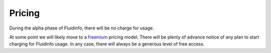 Pricing
=======

During the alpha phase of Fluidinfo, there will be no charge for usage.

At some point we will likely move to a `freemium
<http://en.wikipedia.org/wiki/Freemium>`_ pricing model. There will be
plenty of advance notice of any plan to start charging for Fluidinfo usage.
In any case, there will always be a generous level of free access.
